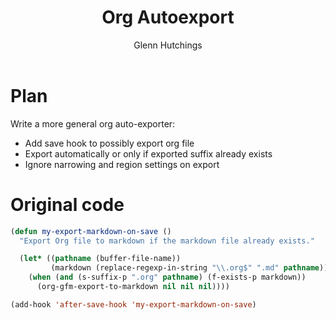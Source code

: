#+title: Org Autoexport
#+author: Glenn Hutchings
#+email: zondo42@gmail.com

* Plan

Write a more general org auto-exporter:

- Add save hook to possibly export org file
- Export automatically or only if exported suffix already exists
- Ignore narrowing and region settings on export

* Original code

#+begin_src emacs-lisp
  (defun my-export-markdown-on-save ()
    "Export Org file to markdown if the markdown file already exists."

    (let* ((pathname (buffer-file-name))
           (markdown (replace-regexp-in-string "\\.org$" ".md" pathname)))
      (when (and (s-suffix-p ".org" pathname) (f-exists-p markdown))
        (org-gfm-export-to-markdown nil nil nil))))

  (add-hook 'after-save-hook 'my-export-markdown-on-save)
#+end_src
